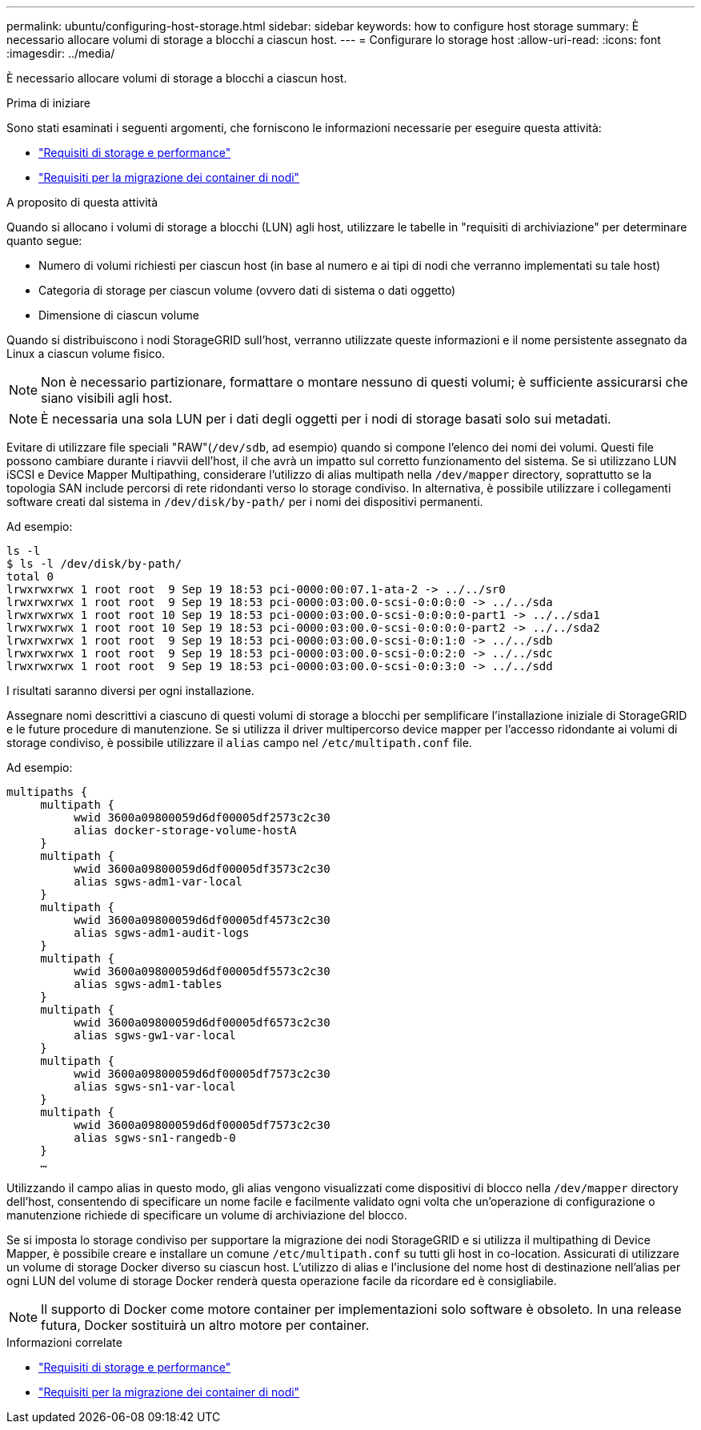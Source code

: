 ---
permalink: ubuntu/configuring-host-storage.html 
sidebar: sidebar 
keywords: how to configure host storage 
summary: È necessario allocare volumi di storage a blocchi a ciascun host. 
---
= Configurare lo storage host
:allow-uri-read: 
:icons: font
:imagesdir: ../media/


[role="lead"]
È necessario allocare volumi di storage a blocchi a ciascun host.

.Prima di iniziare
Sono stati esaminati i seguenti argomenti, che forniscono le informazioni necessarie per eseguire questa attività:

* link:storage-and-performance-requirements.html["Requisiti di storage e performance"]
* link:node-container-migration-requirements.html["Requisiti per la migrazione dei container di nodi"]


.A proposito di questa attività
Quando si allocano i volumi di storage a blocchi (LUN) agli host, utilizzare le tabelle in "requisiti di archiviazione" per determinare quanto segue:

* Numero di volumi richiesti per ciascun host (in base al numero e ai tipi di nodi che verranno implementati su tale host)
* Categoria di storage per ciascun volume (ovvero dati di sistema o dati oggetto)
* Dimensione di ciascun volume


Quando si distribuiscono i nodi StorageGRID sull'host, verranno utilizzate queste informazioni e il nome persistente assegnato da Linux a ciascun volume fisico.


NOTE: Non è necessario partizionare, formattare o montare nessuno di questi volumi; è sufficiente assicurarsi che siano visibili agli host.


NOTE: È necessaria una sola LUN per i dati degli oggetti per i nodi di storage basati solo sui metadati.

Evitare di utilizzare file speciali "RAW"(`/dev/sdb`, ad esempio) quando si compone l'elenco dei nomi dei volumi. Questi file possono cambiare durante i riavvii dell'host, il che avrà un impatto sul corretto funzionamento del sistema. Se si utilizzano LUN iSCSI e Device Mapper Multipathing, considerare l'utilizzo di alias multipath nella `/dev/mapper` directory, soprattutto se la topologia SAN include percorsi di rete ridondanti verso lo storage condiviso. In alternativa, è possibile utilizzare i collegamenti software creati dal sistema in `/dev/disk/by-path/` per i nomi dei dispositivi permanenti.

Ad esempio:

[listing]
----
ls -l
$ ls -l /dev/disk/by-path/
total 0
lrwxrwxrwx 1 root root  9 Sep 19 18:53 pci-0000:00:07.1-ata-2 -> ../../sr0
lrwxrwxrwx 1 root root  9 Sep 19 18:53 pci-0000:03:00.0-scsi-0:0:0:0 -> ../../sda
lrwxrwxrwx 1 root root 10 Sep 19 18:53 pci-0000:03:00.0-scsi-0:0:0:0-part1 -> ../../sda1
lrwxrwxrwx 1 root root 10 Sep 19 18:53 pci-0000:03:00.0-scsi-0:0:0:0-part2 -> ../../sda2
lrwxrwxrwx 1 root root  9 Sep 19 18:53 pci-0000:03:00.0-scsi-0:0:1:0 -> ../../sdb
lrwxrwxrwx 1 root root  9 Sep 19 18:53 pci-0000:03:00.0-scsi-0:0:2:0 -> ../../sdc
lrwxrwxrwx 1 root root  9 Sep 19 18:53 pci-0000:03:00.0-scsi-0:0:3:0 -> ../../sdd
----
I risultati saranno diversi per ogni installazione.

Assegnare nomi descrittivi a ciascuno di questi volumi di storage a blocchi per semplificare l'installazione iniziale di StorageGRID e le future procedure di manutenzione. Se si utilizza il driver multipercorso device mapper per l'accesso ridondante ai volumi di storage condiviso, è possibile utilizzare il `alias` campo nel `/etc/multipath.conf` file.

Ad esempio:

[listing]
----
multipaths {
     multipath {
          wwid 3600a09800059d6df00005df2573c2c30
          alias docker-storage-volume-hostA
     }
     multipath {
          wwid 3600a09800059d6df00005df3573c2c30
          alias sgws-adm1-var-local
     }
     multipath {
          wwid 3600a09800059d6df00005df4573c2c30
          alias sgws-adm1-audit-logs
     }
     multipath {
          wwid 3600a09800059d6df00005df5573c2c30
          alias sgws-adm1-tables
     }
     multipath {
          wwid 3600a09800059d6df00005df6573c2c30
          alias sgws-gw1-var-local
     }
     multipath {
          wwid 3600a09800059d6df00005df7573c2c30
          alias sgws-sn1-var-local
     }
     multipath {
          wwid 3600a09800059d6df00005df7573c2c30
          alias sgws-sn1-rangedb-0
     }
     …
----
Utilizzando il campo alias in questo modo, gli alias vengono visualizzati come dispositivi di blocco nella `/dev/mapper` directory dell'host, consentendo di specificare un nome facile e facilmente validato ogni volta che un'operazione di configurazione o manutenzione richiede di specificare un volume di archiviazione del blocco.

Se si imposta lo storage condiviso per supportare la migrazione dei nodi StorageGRID e si utilizza il multipathing di Device Mapper, è possibile creare e installare un comune `/etc/multipath.conf` su tutti gli host in co-location. Assicurati di utilizzare un volume di storage Docker diverso su ciascun host. L'utilizzo di alias e l'inclusione del nome host di destinazione nell'alias per ogni LUN del volume di storage Docker renderà questa operazione facile da ricordare ed è consigliabile.


NOTE: Il supporto di Docker come motore container per implementazioni solo software è obsoleto. In una release futura, Docker sostituirà un altro motore per container.

.Informazioni correlate
* link:storage-and-performance-requirements.html["Requisiti di storage e performance"]
* link:node-container-migration-requirements.html["Requisiti per la migrazione dei container di nodi"]

